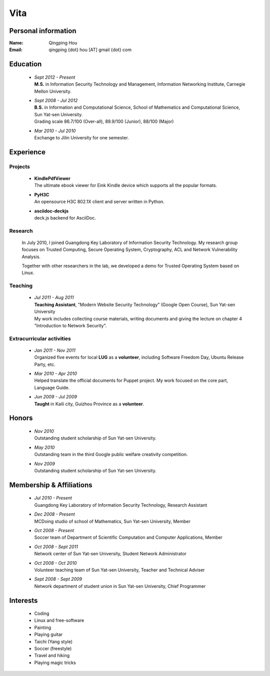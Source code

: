 Vita
################

Personal information
====================
:Name:          Qingping Hou
:Email:         qingping {dot} hou [AT] gmail {dot} com

Education
======================
 - | *Sept 2012 - Present*
   | **M.S.** in Information Security Technology and Management, Information Networking Institute, Carnegie Mellon University.

 - | *Sept 2008 - Jul 2012*
   | **B.S.** in Information and Computational Science, School of Mathematics and Computational Science, Sun Yat-sen University. 
   | Grading scale 86.7/100 (Over-all), 89.9/100 (Junior), 88/100 (Major)

 - | *Mar 2010 - Jul 2010*
   | Exchange to Jilin University for one semester.

.. Research Interests
.. ==================

Experience
==========

Projects 
-------------------

 - | **KindlePdfViewer**
   | The ultimate ebook viewer for Eink Kindle device which supports all the popular formats.

 - | **PyH3C**
   | An opensource H3C 802.1X client and server written in Python.

 - | **asciidoc-deckjs**
   | deck.js backend for AsciiDoc.

Research 
-------------------

  In July 2010, I joined Guangdong Key Laboratory of Information Security Technology. My research group focuses on Trusted Computing, Secure Operating System, Cryptography, ACL and Network Vulnerability Analysis. 

  Together with other researchers in the lab, we developed a demo for Trusted Operating System based on Linux.

Teaching
--------

 - | *Jul 2011 - Aug 2011*
   | **Teaching Assistant**, "Modern Website Security Technology" (Google Open Course), Sun Yat-sen University 
   | My work includes collecting course materials, writing documents and giving the lecture on chapter 4 "Introduction to Network Security".

Extracurricular activities
--------------------------

 - | *Jan 2011 - Nov 2011*
   | Organized five events for local **LUG** as a **volunteer**, including Software Freedom Day, Ubuntu Release Party, etc.

 - | *Mar 2010 - Apr 2010*
   | Helped translate the official documents for Puppet project. My work focused on the core part, Language Guide.

 - | *Jun 2009 - Jul 2009*
   | **Taught** in Kaili city, Guizhou Province as a **volunteer**.

.. 广交会：http://mathserve.blog.163.com/blog/static/11478889520093282922926/

.. Book Chapter
.. ============

.. - | Introduction to Network Security. In the book of "Network Security" (coming soon)

.. Publications
.. ============

Honors
======
 - | *Nov 2010*
   | Outstanding student scholarship of Sun Yat-sen University.

 - | *May 2010*
   | Outstanding team in the third Google public welfare creativity competition.

 - | *Nov 2009*
   | Outstanding student scholarship of Sun Yat-sen University.


Membership & Affiliations
=========================
 - | *Jul 2010 - Present* 
   | Guangdong Key Laboratory of Information Security Technology, Research Assistant

 - | *Dec 2008 - Present* 
   | MCDoing studio of school of Mathematics, Sun Yat-sen University, Member

 - | *Oct 2008 - Present*
   | Soccer team of Department of Scientific Computation and Computer Applications, Member

 - | *Oct 2008 - Sept 2011* 
   | Network center of Sun Yat-sen University, Student Network Administrator 

 - | *Oct 2008 - Oct 2010* 
   | Volunteer teaching team of Sun Yat-sen University, Teacher and Technical Adviser

 - | *Sept 2008 - Sept 2009* 
   | Network department of student union in Sun Yat-sen University, Chief Programmer

.. Standard test
.. =============
..  - GRE V 630(91%), Q 800(94%), AW 4(48%)
..  - TOEFL 103 (Reading 29, Listening 28, Speaking 22, Writing 24)

.. GRE  2010/10/23
.. TOEFL 2011/02/26

Interests 
==================
 - Coding
 - Linux and free-software
 - Painting
 - Playing guitar
 - Taichi (Yang style)
 - Soccer (freestyle)
 - Travel and hiking
 - Playing magic tricks
